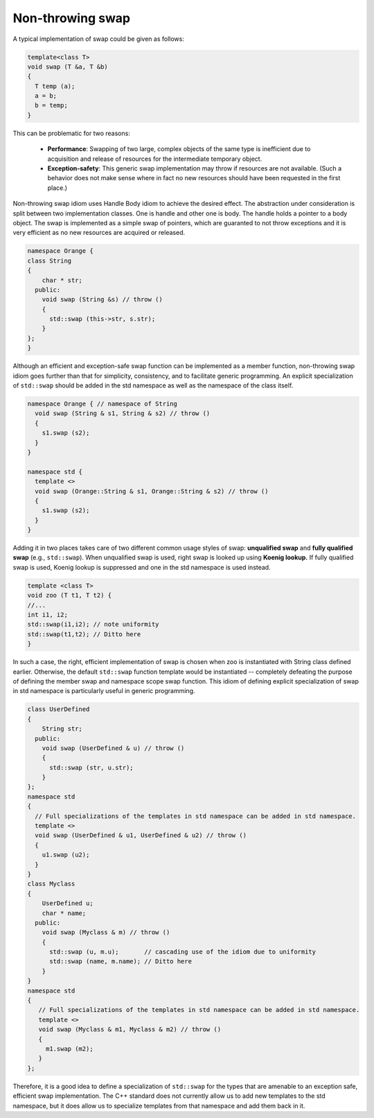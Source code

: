 *****************
Non-throwing swap
*****************

A typical implementation of swap could be given as follows:

.. code-block:: cpp

   template<class T>
   void swap (T &a, T &b)
   {
     T temp (a);
     a = b;
     b = temp;
   }

This can be problematic for two reasons:

   - **Performance**: Swapping of two large, complex objects of the same type is 
     inefficient due to acquisition and release of resources for the intermediate temporary object.

   - **Exception-safety**: This generic swap implementation may throw if resources are not available. 
     (Such a behavior does not make sense where in fact no new resources should have been requested 
     in the first place.) 


Non-throwing swap idiom uses Handle Body idiom to achieve the desired effect. 
The abstraction under consideration is split between two implementation classes. 
One is handle and other one is body. The handle holds a pointer to a body object. 
The swap is implemented as a simple swap of pointers, which are guaranted to not 
throw exceptions and it is very efficient as no new resources are acquired or released.

.. code-block:: cpp

   namespace Orange {
   class String 
   {
       char * str;
     public:
       void swap (String &s) // throw ()
       {
         std::swap (this->str, s.str);
       }
   };
   }

Although an efficient and exception-safe swap function can be implemented as a member function, 
non-throwing swap idiom goes further than that for simplicity, consistency, and to facilitate 
generic programming. An explicit specialization of ``std::swap`` should be added in the std 
namespace as well as the namespace of the class itself.

.. code-block:: cpp

   namespace Orange { // namespace of String
     void swap (String & s1, String & s2) // throw ()
     {
       s1.swap (s2);
     }
   }

   namespace std {
     template <>
     void swap (Orange::String & s1, Orange::String & s2) // throw ()
     {
       s1.swap (s2);
     }
   }

Adding it in two places takes care of two different common usage styles of swap: **unqualified swap** 
and **fully qualified swap** (e.g., ``std::swap``). When unqualified swap is used, right swap is looked up 
using **Koenig lookup.** If fully qualified swap is used, Koenig lookup is suppressed and one in the std 
namespace is used instead. 

.. code-block:: cpp

   template <class T>
   void zoo (T t1, T t2) {
   //...
   int i1, i2;
   std::swap(i1,i2); // note uniformity
   std::swap(t1,t2); // Ditto here
   }

In such a case, the right, efficient implementation of swap is chosen when zoo is instantiated with String class 
defined earlier. Otherwise, the default ``std::swap`` function template would be instantiated -- completely 
defeating the purpose of defining the member swap and namespace scope swap function. This idiom of defining 
explicit specialization of swap in std namespace is particularly useful in generic programming.

.. code-block:: cpp

   class UserDefined 
   {
       String str;
     public:
       void swap (UserDefined & u) // throw () 
       { 
         std::swap (str, u.str); 
       }
   };
   namespace std
   {
     // Full specializations of the templates in std namespace can be added in std namespace.
     template <>
     void swap (UserDefined & u1, UserDefined & u2) // throw ()
     {
       u1.swap (u2);
     }
   }
   class Myclass
   {
       UserDefined u;
       char * name;
     public:
       void swap (Myclass & m) // throw ()
       {
         std::swap (u, m.u);       // cascading use of the idiom due to uniformity
         std::swap (name, m.name); // Ditto here
       }   
   }
   namespace std
   {
      // Full specializations of the templates in std namespace can be added in std namespace.
      template <> 
      void swap (Myclass & m1, Myclass & m2) // throw ()
      {
        m1.swap (m2);
      }
   };

Therefore, it is a good idea to define a specialization of ``std::swap`` for the types that are amenable 
to an exception safe, efficient swap implementation. The C++ standard does not currently allow us to add 
new templates to the std namespace, but it does allow us to specialize templates from that namespace 
and add them back in it.